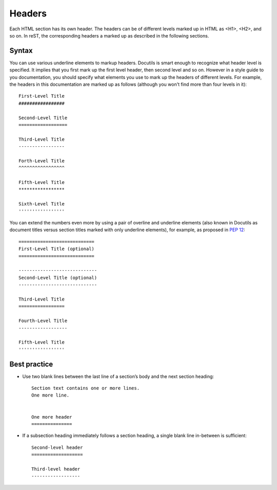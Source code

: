 .. _rest_headers:

Headers
#######

Each HTML section has its own header. The headers can be of different levels marked up in HTML as <H1>, <H2>, and so on.
In reST, the corresponding headers a marked up as described in the following sections.


Syntax
======

You can use various underline elements to markup headers. Docutils is smart enough to recognize what header level is
specified. It implies that you first mark up the first level header, then second level and so on.
However in a style guide
to you documentation, you should specify what elements you use to mark up the headers of different levels.
For example,
the headers in this documentation are marked up as follows (although you won't find more than four levels in it)::

   First-Level Title
   #################

   Second-Level Title
   ==================

   Third-Level Title
   -----------------

   Forth-Level Title
   ^^^^^^^^^^^^^^^^^

   Fifth-Level Title
   *****************

   Sixth-Level Title
   '''''''''''''''''

You can extend the numbers even more by using a pair of overline and underline elements (also known in Docutils
as document titles versus section titles marked with only underline elements), for example, as proposed in
`PEP 12 <https://peps.python.org/pep-0012/#section-headings>`_::

   ============================
   First-Level Title (optional)
   ============================

   -----------------------------
   Second-Level Title (optional)
   -----------------------------

   Third-Level Title
   =================

   Fourth-Level Title
   ------------------

   Fifth-Level Title
   '''''''''''''''''


Best practice
=============

*  Use two blank lines between the last line of a section’s body and the next section heading::

      Section text contains one or more lines.
      One more line.


      One more header
      ===============

*  If a subsection heading immediately follows a section heading, a single blank line in-between is sufficient::

      Second-level header
      ===================

      Third-level header
      ------------------
